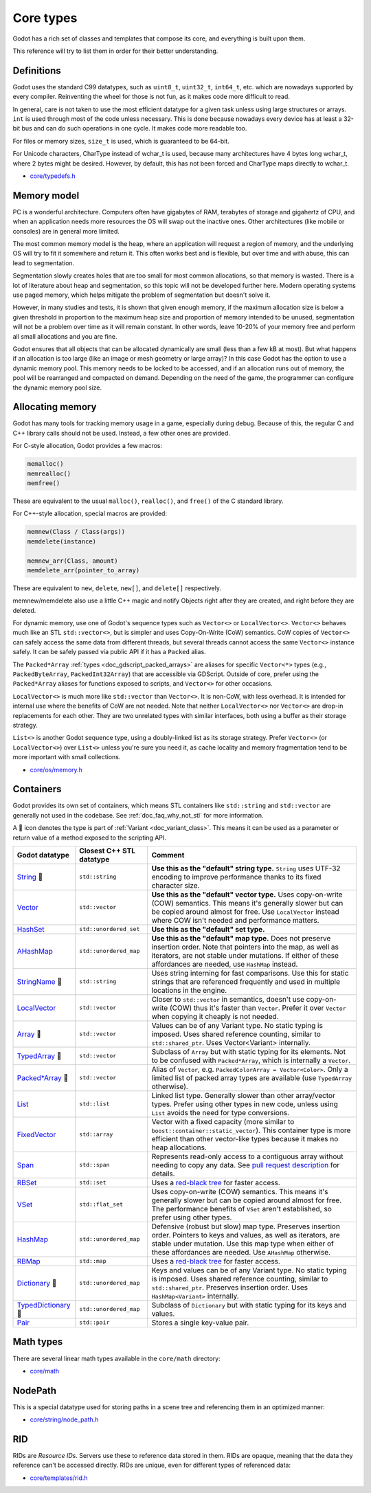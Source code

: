 .. _doc_core_types:

Core types
==========

Godot has a rich set of classes and templates that compose its core,
and everything is built upon them.

This reference will try to list them in order for their better
understanding.

Definitions
-----------

Godot uses the standard C99 datatypes, such as ``uint8_t``,
``uint32_t``, ``int64_t``, etc. which are nowadays supported by every
compiler. Reinventing the wheel for those is not fun, as it makes code
more difficult to read.

In general, care is not taken to use the most efficient datatype for a
given task unless using large structures or arrays. ``int`` is used
through most of the code unless necessary. This is done because nowadays
every device has at least a 32-bit bus and can do such operations in
one cycle. It makes code more readable too.

For files or memory sizes, ``size_t`` is used, which is guaranteed to be
64-bit.

For Unicode characters, CharType instead of wchar_t is used, because
many architectures have 4 bytes long wchar_t, where 2 bytes might be
desired. However, by default, this has not been forced and CharType maps
directly to wchar_t.

-  `core/typedefs.h <https://github.com/godotengine/godot/blob/master/core/typedefs.h>`__

Memory model
------------

PC is a wonderful architecture. Computers often have gigabytes of RAM,
terabytes of storage and gigahertz of CPU, and when an application needs
more resources the OS will swap out the inactive ones. Other
architectures (like mobile or consoles) are in general more limited.

The most common memory model is the heap, where an application will
request a region of memory, and the underlying OS will try to fit it
somewhere and return it. This often works best and is flexible,
but over time and with abuse, this can lead to segmentation.

Segmentation slowly creates holes that are too small for most common
allocations, so that memory is wasted. There is a lot of literature
about heap and segmentation, so this topic will not be developed
further here. Modern operating systems use paged memory, which helps
mitigate the problem of segmentation but doesn't solve it.

However, in many studies and tests, it is shown that given enough
memory, if the maximum allocation size is below a given threshold in
proportion to the maximum heap size and proportion of memory intended to
be unused, segmentation will not be a problem over time as it will
remain constant. In other words, leave 10-20% of your memory free
and perform all small allocations and you are fine.

Godot ensures that all objects that can be allocated dynamically are
small (less than a few kB at most). But what happens if an allocation is
too large (like an image or mesh geometry or large array)? In this case
Godot has the option to use a dynamic memory pool. This memory needs to
be locked to be accessed, and if an allocation runs out of memory, the
pool will be rearranged and compacted on demand. Depending on the need
of the game, the programmer can configure the dynamic memory pool size.

Allocating memory
-----------------

Godot has many tools for tracking memory usage in a game, especially
during debug. Because of this, the regular C and C++ library calls
should not be used. Instead, a few other ones are provided.

For C-style allocation, Godot provides a few macros:

.. code-block:: none

    memalloc()
    memrealloc()
    memfree()

These are equivalent to the usual ``malloc()``, ``realloc()``, and ``free()``
of the C standard library.

For C++-style allocation, special macros are provided:

.. code-block:: none

    memnew(Class / Class(args))
    memdelete(instance)

    memnew_arr(Class, amount)
    memdelete_arr(pointer_to_array)

These are equivalent to ``new``, ``delete``, ``new[]``, and ``delete[]``
respectively.

memnew/memdelete also use a little C++ magic and notify Objects right
after they are created, and right before they are deleted.

For dynamic memory, use one of Godot's sequence types such as ``Vector<>``
or ``LocalVector<>``. ``Vector<>`` behaves much like an STL ``std::vector<>``,
but is simpler and uses Copy-On-Write (CoW) semantics. CoW copies of
``Vector<>`` can safely access the same data from different threads, but
several threads cannot access the same ``Vector<>`` instance safely.
It can be safely passed via public API if it has a ``Packed`` alias.

The ``Packed*Array`` :ref:`types <doc_gdscript_packed_arrays>` are aliases
for specific ``Vector<*>`` types (e.g., ``PackedByteArray``,
``PackedInt32Array``) that are accessible via GDScript. Outside of core,
prefer using the ``Packed*Array`` aliases for functions exposed to scripts,
and ``Vector<>`` for other occasions.

``LocalVector<>`` is much more like ``std::vector`` than ``Vector<>``.
It is non-CoW, with less overhead. It is intended for internal use where
the benefits of CoW are not needed. Note that neither ``LocalVector<>``
nor ``Vector<>`` are drop-in replacements for each other. They are two
unrelated types with similar interfaces, both using a buffer as their
storage strategy.

``List<>`` is another Godot sequence type, using a doubly-linked list as
its storage strategy. Prefer ``Vector<>`` (or ``LocalVector<>``) over
``List<>`` unless you're sure you need it, as cache locality and memory
fragmentation tend to be more important with small collections.

-  `core/os/memory.h <https://github.com/godotengine/godot/blob/master/core/os/memory.h>`__

Containers
----------

Godot provides its own set of containers, which means STL containers like ``std::string``
and ``std::vector`` are generally not used in the codebase. See :ref:`doc_faq_why_not_stl` for more information.

A 📜 icon denotes the type is part of :ref:`Variant <doc_variant_class>`. This
means it can be used as a parameter or return value of a method exposed to the
scripting API.

+-----------------------+--------------------------+---------------------------------------------------------------------------------------+
| Godot datatype        | Closest C++ STL datatype | Comment                                                                               |
+=======================+==========================+=======================================================================================+
| |string| 📜           | ``std::string``          | **Use this as the "default" string type.** ``String`` uses UTF-32 encoding            |
|                       |                          | to improve performance thanks to its fixed character size.                            |
+-----------------------+--------------------------+---------------------------------------------------------------------------------------+
| |vector|              | ``std::vector``          | **Use this as the "default" vector type.** Uses copy-on-write (COW) semantics.        |
|                       |                          | This means it's generally slower but can be copied around almost for free.            |
|                       |                          | Use ``LocalVector`` instead where COW isn't needed and performance matters.           |
+-----------------------+--------------------------+---------------------------------------------------------------------------------------+
| |hash_set|            | ``std::unordered_set``   | **Use this as the "default" set type.**                                               |
+-----------------------+--------------------------+---------------------------------------------------------------------------------------+
| |a_hash_map|          | ``std::unordered_map``   | **Use this as the "default" map type.** Does not preserve insertion order.            |
|                       |                          | Note that pointers into the map, as well as iterators, are not stable under mutations.|
|                       |                          | If either of these affordances are needed, use ``HashMap`` instead.                   |
+-----------------------+--------------------------+---------------------------------------------------------------------------------------+
| |string_name| 📜      | ``std::string``          | Uses string interning for fast comparisons. Use this for static strings that are      |
|                       |                          | referenced frequently and used in multiple locations in the engine.                   |
+-----------------------+--------------------------+---------------------------------------------------------------------------------------+
| |local_vector|        | ``std::vector``          | Closer to ``std::vector`` in semantics, doesn't use copy-on-write (COW) thus it's     |
|                       |                          | faster than ``Vector``. Prefer it over ``Vector`` when copying it cheaply             |
|                       |                          | is not needed.                                                                        |
+-----------------------+--------------------------+---------------------------------------------------------------------------------------+
| |array| 📜            | ``std::vector``          | Values can be of any Variant type. No static typing is imposed.                       |
|                       |                          | Uses shared reference counting, similar to ``std::shared_ptr``.                       |
|                       |                          | Uses Vector<Variant> internally.                                                      |
+-----------------------+--------------------------+---------------------------------------------------------------------------------------+
| |typed_array| 📜      | ``std::vector``          | Subclass of ``Array`` but with static typing for its elements.                        |
|                       |                          | Not to be confused with ``Packed*Array``, which is internally a ``Vector``.           |
+-----------------------+--------------------------+---------------------------------------------------------------------------------------+
| |packed_array| 📜     | ``std::vector``          | Alias of ``Vector``, e.g. ``PackedColorArray = Vector<Color>``.                       |
|                       |                          | Only a limited list of packed array types are available                               |
|                       |                          | (use ``TypedArray`` otherwise).                                                       |
+-----------------------+--------------------------+---------------------------------------------------------------------------------------+
| |list|                | ``std::list``            | Linked list type. Generally slower than other array/vector types. Prefer using        |
|                       |                          | other types in new code, unless using ``List`` avoids the need for type conversions.  |
+-----------------------+--------------------------+---------------------------------------------------------------------------------------+
| |fixed_vector|        | ``std::array``           | Vector with a fixed capacity (more similar to ``boost::container::static_vector``).   |
|                       |                          | This container type is more efficient than other vector-like types because it makes   |
|                       |                          | no heap allocations.                                                                  |
+-----------------------+--------------------------+---------------------------------------------------------------------------------------+
| |span|                | ``std::span``            | Represents read-only access to a contiguous array without needing to copy any data.   |
|                       |                          | See `pull request description <https://github.com/godotengine/godot/pull/100293>`__   |
|                       |                          | for details.                                                                          |
+-----------------------+--------------------------+---------------------------------------------------------------------------------------+
| |rb_set|              | ``std::set``             | Uses a `red-black tree <https://en.wikipedia.org/wiki/Red-black_tree>`__              |
|                       |                          | for faster access.                                                                    |
+-----------------------+--------------------------+---------------------------------------------------------------------------------------+
| |v_set|               | ``std::flat_set``        | Uses copy-on-write (COW) semantics.                                                   |
|                       |                          | This means it's generally slower but can be copied around almost for free.            |
|                       |                          | The performance benefits of ``VSet`` aren't established, so prefer using other types. |
+-----------------------+--------------------------+---------------------------------------------------------------------------------------+
| |hash_map|            | ``std::unordered_map``   | Defensive (robust but slow) map type. Preserves insertion order.                      |
|                       |                          | Pointers to keys and values, as well as iterators, are stable under mutation.         |
|                       |                          | Use this map type when either of these affordances are needed. Use ``AHashMap``       |
|                       |                          | otherwise.                                                                            |
+-----------------------+--------------------------+---------------------------------------------------------------------------------------+
| |rb_map|              | ``std::map``             | Uses a `red-black tree <https://en.wikipedia.org/wiki/Red-black-tree>`__              |
|                       |                          | for faster access.                                                                    |
+-----------------------+--------------------------+---------------------------------------------------------------------------------------+
| |dictionary| 📜       | ``std::unordered_map``   | Keys and values can be of any Variant type. No static typing is imposed.              |
|                       |                          | Uses shared reference counting, similar to ``std::shared_ptr``.                       |
|                       |                          | Preserves insertion order. Uses ``HashMap<Variant>`` internally.                      |
+-----------------------+--------------------------+---------------------------------------------------------------------------------------+
| |typed_dictionary| 📜 | ``std::unordered_map``   | Subclass of ``Dictionary`` but with static typing for its keys and values.            |
+-----------------------+--------------------------+---------------------------------------------------------------------------------------+
| |pair|                | ``std::pair``            | Stores a single key-value pair.                                                       |
+-----------------------+--------------------------+---------------------------------------------------------------------------------------+

.. |string| replace:: `String <https://github.com/godotengine/godot/blob/master/core/string/ustring.h>`__
.. |vector| replace:: `Vector <https://github.com/godotengine/godot/blob/master/core/templates/vector.h>`__
.. |hash_set| replace:: `HashSet <https://github.com/godotengine/godot/blob/master/core/templates/hash_set.h>`__
.. |hash_map| replace:: `HashMap <https://github.com/godotengine/godot/blob/master/core/templates/hash_map.h>`__
.. |string_name| replace:: `StringName <https://github.com/godotengine/godot/blob/master/core/string/string_name.h>`__
.. |local_vector| replace:: `LocalVector <https://github.com/godotengine/godot/blob/master/core/templates/local_vector.h>`__
.. |array| replace:: `Array <https://github.com/godotengine/godot/blob/master/core/variant/array.h>`__
.. |typed_array| replace:: `TypedArray <https://github.com/godotengine/godot/blob/master/core/variant/typed_array.h>`__
.. |packed_array| replace:: `Packed*Array <https://github.com/godotengine/godot/blob/master/core/variant/variant.h>`__
.. |list| replace:: `List <https://github.com/godotengine/godot/blob/master/core/templates/list.h>`__
.. |fixed_vector| replace:: `FixedVector <https://github.com/godotengine/godot/blob/master/core/templates/fixed_vector.h>`__
.. |span| replace:: `Span <https://github.com/godotengine/godot/blob/master/core/templates/span.h>`__
.. |rb_set| replace:: `RBSet <https://github.com/godotengine/godot/blob/master/core/templates/rb_set.h>`__
.. |v_set| replace:: `VSet <https://github.com/godotengine/godot/blob/master/core/templates/vset.h>`__
.. |a_hash_map| replace:: `AHashMap <https://github.com/godotengine/godot/blob/master/core/templates/a_hash_map.h>`__
.. |rb_map| replace:: `RBMap <https://github.com/godotengine/godot/blob/master/core/templates/rb_map.h>`__
.. |dictionary| replace:: `Dictionary <https://github.com/godotengine/godot/blob/master/core/variant/dictionary.h>`__
.. |typed_dictionary| replace:: `TypedDictionary <https://github.com/godotengine/godot/blob/master/core/variant/typed_dictionary.h>`__
.. |pair| replace:: `Pair <https://github.com/godotengine/godot/blob/master/core/templates/pair.h>`__

Math types
----------

There are several linear math types available in the ``core/math``
directory:

-  `core/math <https://github.com/godotengine/godot/tree/master/core/math>`__

NodePath
--------

This is a special datatype used for storing paths in a scene tree and
referencing them in an optimized manner:

-  `core/string/node_path.h <https://github.com/godotengine/godot/blob/master/core/string/node_path.h>`__

RID
---

RIDs are *Resource IDs*. Servers use these to reference data stored in
them. RIDs are opaque, meaning that the data they reference can't be
accessed directly. RIDs are unique, even for different types of
referenced data:

-  `core/templates/rid.h <https://github.com/godotengine/godot/blob/master/core/templates/rid.h>`__
